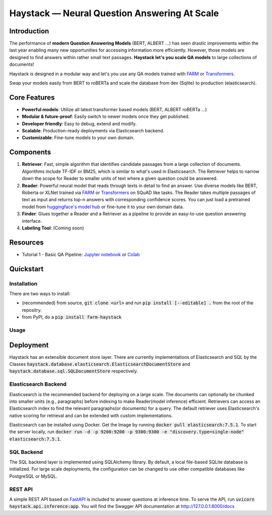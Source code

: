 *******************************************************
Haystack — Neural Question Answering At Scale
*******************************************************
.. image:: https://travis-ci.org/deepset-ai/haystack.svg?branch=master
	:target: https://travis-ci.org/deepset-ai/haystack
	:alt: Build

.. image:: https://img.shields.io/github/release/deepset-ai/haystack
	:target: https://github.com/deepset-ai/haystack/releases
	:alt: Release

.. image:: https://img.shields.io/github/license/deepset-ai/haystack
	:target: https://github.com/deepset-ai/haystack/blob/master/LICENSE
	:alt: License

.. image:: https://img.shields.io/github/last-commit/deepset-ai/haystack
	:target: https://github.com/deepset-ai/haystack/commits/master
	:alt: Last Commit

Introduction
============

The performance of **modern Question Answering Models** (BERT, ALBERT ...) has seen drastic improvements within the last year enabling many new opportunities for accessing information more efficiently. However, those models are designed to find answers within rather small text passages. **Haystack let's you scale QA models** to large collections of documents!

Haystack is designed in a modular way and let's you use any QA models trained with  `FARM <https://github.com/deepset-ai/FARM>`_ or `Transformers <https://github.com/huggingface/transformers>`_.

Swap your models easily from BERT to roBERTa and scale the database from dev (Sqlite) to production (elasticsearch).

Core Features
=============
- **Powerful models**: Utilize all latest transformer based models (BERT, ALBERT roBERTa ...)
- **Modular & future-proof**: Easily switch to newer models once they get published.
- **Developer friendly**: Easy to debug, extend and modify.
- **Scalable**: Production-ready deployments via Elasticsearch backend.
- **Customizable**: Fine-tune models to your own domain.

Components
==========

1. **Retriever**:  Fast, simple algorithm that identifies candidate passages from a large collection of documents. Algorithms include TF-IDF or BM25, which is similar to what's used in Elasticsearch. The Retriever helps to narrow down the scope for Reader to smaller units of text where a given question could be answered.

2. **Reader**: Powerful neural model that reads through texts in detail to find an answer. Use diverse models like BERT, Roberta or XLNet trained via `FARM <https://github.com/deepset-ai/FARM>`_ or `Transformers <https://github.com/huggingface/transformers>`_ on SQuAD like tasks. The Reader takes multiple passages of text as input and returns top-n answers with corresponding confidence scores. You can just load a pretrained model from  `huggingface's model hub <https://huggingface.co/models>`_ or fine-tune it to your own domain data. 

3. **Finder**: Glues together a Reader and a Retriever as a pipeline to provide an easy-to-use question answering interface.

4. **Labeling Tool**: (Coming soon)

Resources
=========
- Tutorial 1  - Basic QA Pipeline: `Jupyter notebook  <https://github.com/deepset-ai/haystack/blob/master/tutorials/Tutorial1_Basic_QA_Pipeline.ipynb>`_  or `Colab <https://colab.research.google.com/drive/1Gj3JjPPcm8DMmctz66K68cOV53JZKqeX>`_

Quickstart
==========

Installation
------------
There are two ways to install:

* (recommended) from source, :code:`git clone <url>` and run :code:`pip install [--editable] .` from the root of the repositry.
* from PyPI, do a :code:`pip install farm-haystack`


Usage
-----
.. image:: https://raw.githubusercontent.com/deepset-ai/haystack/master/docs/img/code_snippet_usage.png



Deployment
==========

Haystack has an extensible document store layer. There are currently implementations of Elasticsearch and SQL by the Classes :code:`haystack.database.elasticsearch.ElasticsearchDocumentStore`  and :code:`haystack.database.sql.SQLDocumentStore` respectively.


Elasticsearch Backend
---------------------
Elasticsearch is the recommended backend for deploying on a large scale. The documents can optionally be chunked into smaller units (e.g., paragraphs) before indexing to make Reader(model inference) efficient.
Retrievers can access an Elasticsearch index to find the relevant paragraphs(or documents) for a query. The default retriever uses Elasticsearch's native scoring for retrieval and can be extended with custom implementations.

Elasticsearch can be installed using Docker. Get the Image by running :code:`docker pull elasticsearch:7.5.1`. To start the server locally, 
run :code:`docker run -d -p 9200:9200 -p 9300:9300 -e "discovery.type=single-node" elasticsearch:7.5.1`.


SQL Backend
-----------
The SQL backend layer is implemented using SQLAlchemy library. By default, a local file-based SQLite database is initialized. For large scale deployments, the configuration
can be changed to use other compatible databases like PostgreSQL or MySQL.


REST API
--------
A simple REST API based on `FastAPI <https://fastapi.tiangolo.com/>`_ is included to answer questions at inference time. To serve the API, run :code:`uvicorn haystack.api.inference:app`.
You will find the Swagger API documentation at http://127.0.0.1:8000/docs
